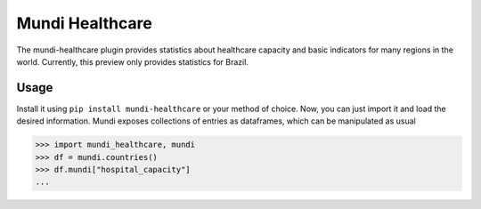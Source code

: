 ================
Mundi Healthcare
================

The mundi-healthcare plugin provides statistics about healthcare capacity and basic indicators
for many regions in the world. Currently, this preview only provides statistics for Brazil.


Usage
=====

Install it using ``pip install mundi-healthcare`` or your method of choice. Now, you can just import
it and load the desired information. Mundi exposes collections of entries as dataframes,
which can be manipulated as usual

>>> import mundi_healthcare, mundi
>>> df = mundi.countries()
>>> df.mundi["hospital_capacity"]
...
